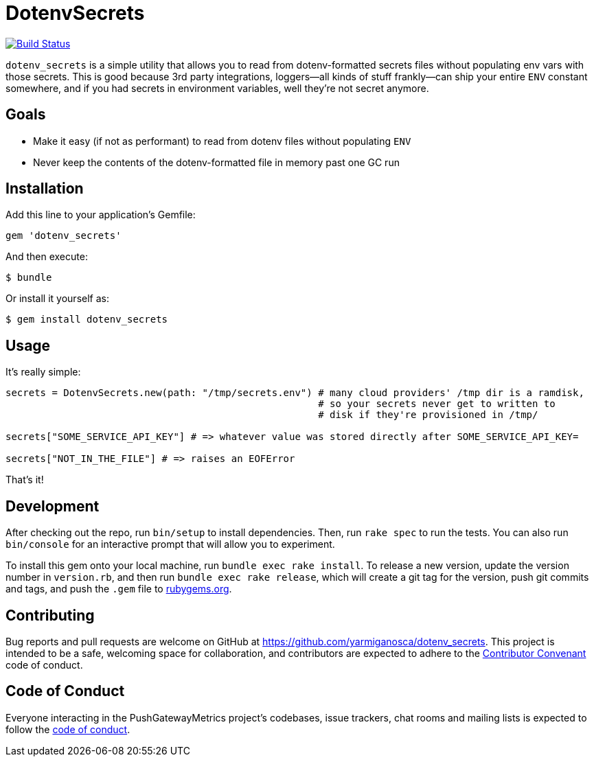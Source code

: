 = DotenvSecrets

image:https://travis-ci.org/yarmiganosca/dotenv_secrets.svg?branch=master["Build Status", link="https://travis-ci.org/yarmiganosca/dotenv_secrets"]

`dotenv_secrets` is a simple utility that allows you to read from dotenv-formatted secrets files without populating env vars with those secrets. This is good because 3rd party integrations, loggers--all kinds of stuff frankly--can ship your entire `ENV` constant somewhere, and if you had secrets in environment variables, well they're not secret anymore.

== Goals

* Make it easy (if not as performant) to read from dotenv files without populating `ENV`
* Never keep the contents of the dotenv-formatted file in memory past one GC run

== Installation

Add this line to your application's Gemfile:

```ruby
gem 'dotenv_secrets'
```

And then execute:

```shell
$ bundle
```

Or install it yourself as:

```shell
$ gem install dotenv_secrets
```

== Usage

It's really simple:

```ruby
secrets = DotenvSecrets.new(path: "/tmp/secrets.env") # many cloud providers' /tmp dir is a ramdisk,
                                                      # so your secrets never get to written to
                                                      # disk if they're provisioned in /tmp/

secrets["SOME_SERVICE_API_KEY"] # => whatever value was stored directly after SOME_SERVICE_API_KEY=

secrets["NOT_IN_THE_FILE"] # => raises an EOFError
```

That's it!

== Development

After checking out the repo, run `bin/setup` to install dependencies. Then, run `rake spec` to run the tests. You can also run `bin/console` for an interactive prompt that will allow you to experiment.

To install this gem onto your local machine, run `bundle exec rake install`. To release a new version, update the version number in `version.rb`, and then run `bundle exec rake release`, which will create a git tag for the version, push git commits and tags, and push the `.gem` file to link:https://rubygems.org[rubygems.org].

== Contributing

Bug reports and pull requests are welcome on GitHub at https://github.com/yarmiganosca/dotenv_secrets. This project is intended to be a safe, welcoming space for collaboration, and contributors are expected to adhere to the link:http://contributor-covenant.org[Contributor Convenant] code of conduct.

== Code of Conduct

Everyone interacting in the PushGatewayMetrics project’s codebases, issue trackers, chat rooms and mailing lists is expected to follow the link:https://github.com/yarmiganosca/dotenv_secrets/blob/master/CODE_OF_CONDUCT.md[code of conduct].
